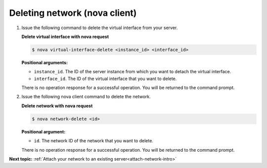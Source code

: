 .. _deleting-network-with-nova:

Deleting network (nova client)
~~~~~~~~~~~~~~~~~~~~~~~~~~~~~~~~

#. Issue the following command to delete the virtual interface from your server.

   **Delete virtual interface with nova request**
   
   .. code::  

       $ nova virtual-interface-delete <instance_id> <interface_id>

   **Positional arguments:**

   -  ``instance_id``. The ID of the server instance from which you want to detach the 
      virtual interface.

   -  ``interface_id``. The ID of the virtual interface that you want to delete.
   
   There is no operation response for a successful operation.  You will be returned to the 
   command prompt. 

#. Issue the following nova client command to delete the network.

   **Delete network with nova request**
   
   .. code::  

       $ nova network-delete <id>

   **Positional argument:**

   -  ``id``. The network ID of the network that you want to delete.
   
   There is no operation response for a successful operation.  You will be returned to the 
   command prompt. 

**Next topic:**  :ref:`Attach your network to an existing server<attach-network-intro>` 